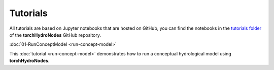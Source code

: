 Tutorials
=========

All tutorials are based on Jupyter notebooks that are hosted on GitHub, you can find the notebooks in the `tutorials folder <https://github.com/neuralhydrology/neuralhydrology/tree/master/tutorials>`__ of the **torchHydroNodes** GitHub repository.

:doc:`01-RunConceptModel <run-concept-model>`

This :doc:`tutorial <run-concept-model>` demonstrates how to run a conceptual hydrological model using **torchHydroNodes**. 

